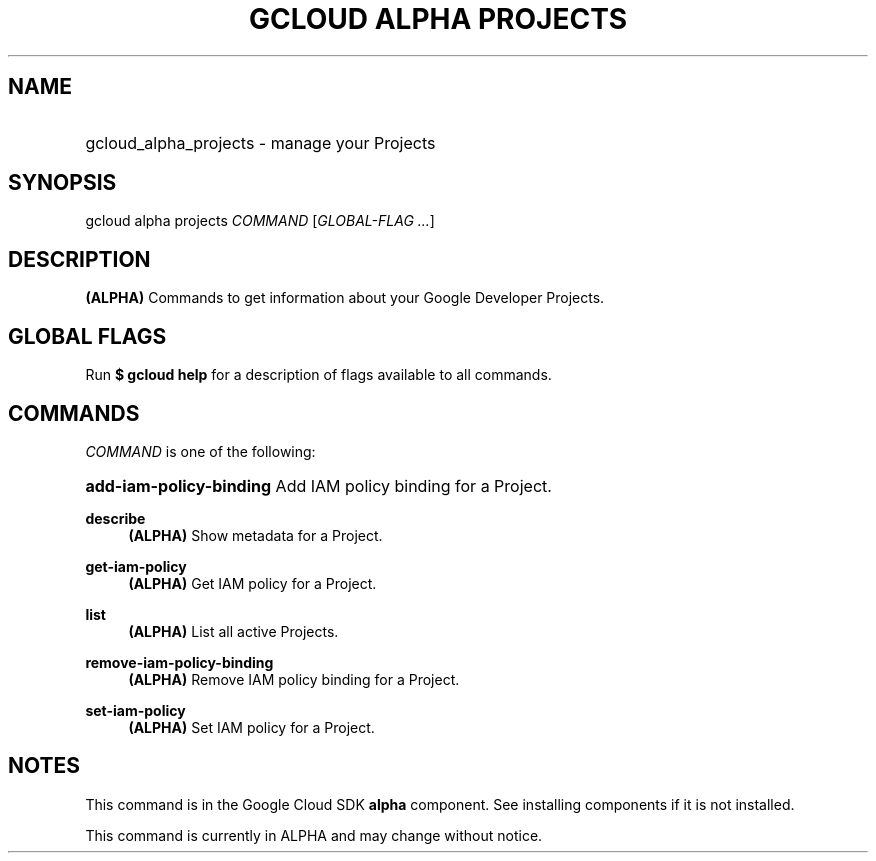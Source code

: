 .TH "GCLOUD ALPHA PROJECTS" "1" "" "" ""
.ie \n(.g .ds Aq \(aq
.el       .ds Aq '
.nh
.ad l
.SH "NAME"
.HP
gcloud_alpha_projects \- manage your Projects
.SH "SYNOPSIS"
.sp
gcloud alpha projects \fICOMMAND\fR [\fIGLOBAL\-FLAG \&...\fR]
.SH "DESCRIPTION"
.sp
\fB(ALPHA)\fR Commands to get information about your Google Developer Projects\&.
.SH "GLOBAL FLAGS"
.sp
Run \fB$ \fR\fBgcloud\fR\fB help\fR for a description of flags available to all commands\&.
.SH "COMMANDS"
.sp
\fICOMMAND\fR is one of the following:
.HP
\fBadd\-iam\-policy\-binding\fR
Add IAM policy binding for a Project\&.
.RE
.PP
\fBdescribe\fR
.RS 4
\fB(ALPHA)\fR
Show metadata for a Project\&.
.RE
.PP
\fBget\-iam\-policy\fR
.RS 4
\fB(ALPHA)\fR
Get IAM policy for a Project\&.
.RE
.PP
\fBlist\fR
.RS 4
\fB(ALPHA)\fR
List all active Projects\&.
.RE
.PP
\fBremove\-iam\-policy\-binding\fR
.RS 4
\fB(ALPHA)\fR
Remove IAM policy binding for a Project\&.
.RE
.PP
\fBset\-iam\-policy\fR
.RS 4
\fB(ALPHA)\fR
Set IAM policy for a Project\&.
.RE
.SH "NOTES"
.sp
This command is in the Google Cloud SDK \fBalpha\fR component\&. See installing components if it is not installed\&.
.sp
This command is currently in ALPHA and may change without notice\&.
